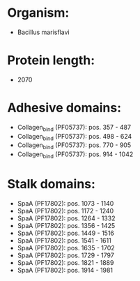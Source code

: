 * Organism:
- Bacillus marisflavi
* Protein length:
- 2070
* Adhesive domains:
- Collagen_bind (PF05737): pos. 357 - 487
- Collagen_bind (PF05737): pos. 498 - 624
- Collagen_bind (PF05737): pos. 770 - 905
- Collagen_bind (PF05737): pos. 914 - 1042
* Stalk domains:
- SpaA (PF17802): pos. 1073 - 1140
- SpaA (PF17802): pos. 1172 - 1240
- SpaA (PF17802): pos. 1264 - 1332
- SpaA (PF17802): pos. 1356 - 1425
- SpaA (PF17802): pos. 1449 - 1516
- SpaA (PF17802): pos. 1541 - 1611
- SpaA (PF17802): pos. 1635 - 1702
- SpaA (PF17802): pos. 1729 - 1797
- SpaA (PF17802): pos. 1821 - 1889
- SpaA (PF17802): pos. 1914 - 1981

